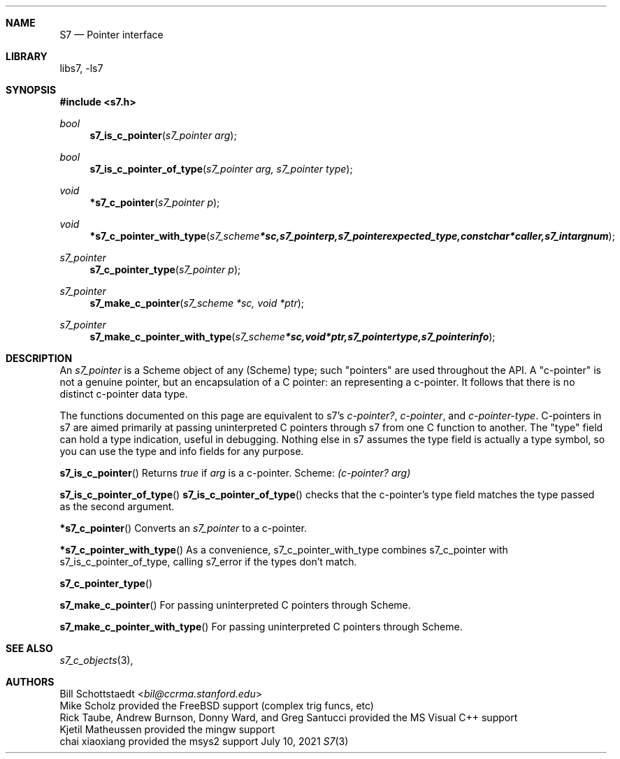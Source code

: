 .Dd July 10, 2021
.Dt S7 3
.Sh NAME
.Nm S7
.Nd Pointer interface
.Sh LIBRARY
libs7, -ls7
.Sh SYNOPSIS
.In s7.h
.Ft bool
.Fn s7_is_c_pointer "s7_pointer arg"
.Ft bool
.Fn s7_is_c_pointer_of_type "s7_pointer arg, s7_pointer type"
.Ft void
.Fn *s7_c_pointer "s7_pointer p"
.Ft void
.Fn *s7_c_pointer_with_type "s7_scheme *sc, s7_pointer p, s7_pointer expected_type, const char *caller, s7_int argnum"
.Ft s7_pointer
.Fn s7_c_pointer_type "s7_pointer p"
.Ft s7_pointer
.Fn s7_make_c_pointer "s7_scheme *sc, void *ptr"
.Ft s7_pointer
.Fn s7_make_c_pointer_with_type "s7_scheme *sc, void *ptr, s7_pointer type, s7_pointer info"
.Sh DESCRIPTION
An
.Em s7_pointer
is a Scheme object of any (Scheme) type; such "pointers" are used throughout the API.  A "c-pointer" is not a genuine pointer, but an encapsulation of a C pointer: an
.EM s7_pointer
representing a c-pointer. It follows that there is no distinct c-pointer data type.
.Pp
The functions documented on this page are equivalent to s7's
.Em c-pointer? ,
.Em c-pointer ,
and
.Em c-pointer-type .
C-pointers in s7 are aimed primarily at passing uninterpreted C pointers through s7 from one C function to another. The "type" field can hold a type indication, useful in debugging.
Nothing else in s7 assumes the type field is actually a type symbol, so you can use the type and info fields for any purpose.
.Pp
.Pp
.Fn s7_is_c_pointer
Returns
.Em true
if
.Em arg
is a c-pointer.  Scheme:
.Em (c-pointer? arg)
.Pp
.Fn s7_is_c_pointer_of_type
.Fn s7_is_c_pointer_of_type
checks that the c-pointer's type field matches the type passed as the second argument.
.Pp
.Fn *s7_c_pointer
Converts an
.Em s7_pointer
to a c-pointer.
.Pp
.Fn *s7_c_pointer_with_type
As a convenience, s7_c_pointer_with_type combines s7_c_pointer with s7_is_c_pointer_of_type, calling s7_error if the types don't match.
.Pp
.Fn s7_c_pointer_type
.Pp
.Fn s7_make_c_pointer
For passing uninterpreted C pointers through Scheme.
.Pp
.Fn s7_make_c_pointer_with_type
For passing uninterpreted C pointers through Scheme.
.Pp
.Sh SEE ALSO
.Xr s7_c_objects 3 ,
.Sh AUTHORS
.An Bill Schottstaedt Aq Mt bil@ccrma.stanford.edu
.An Mike Scholz
provided the FreeBSD support (complex trig funcs, etc)
.An Rick Taube, Andrew Burnson, Donny Ward, and Greg Santucci
provided the MS Visual C++ support
.An Kjetil Matheussen
provided the mingw support
.An chai xiaoxiang
provided the msys2 support
